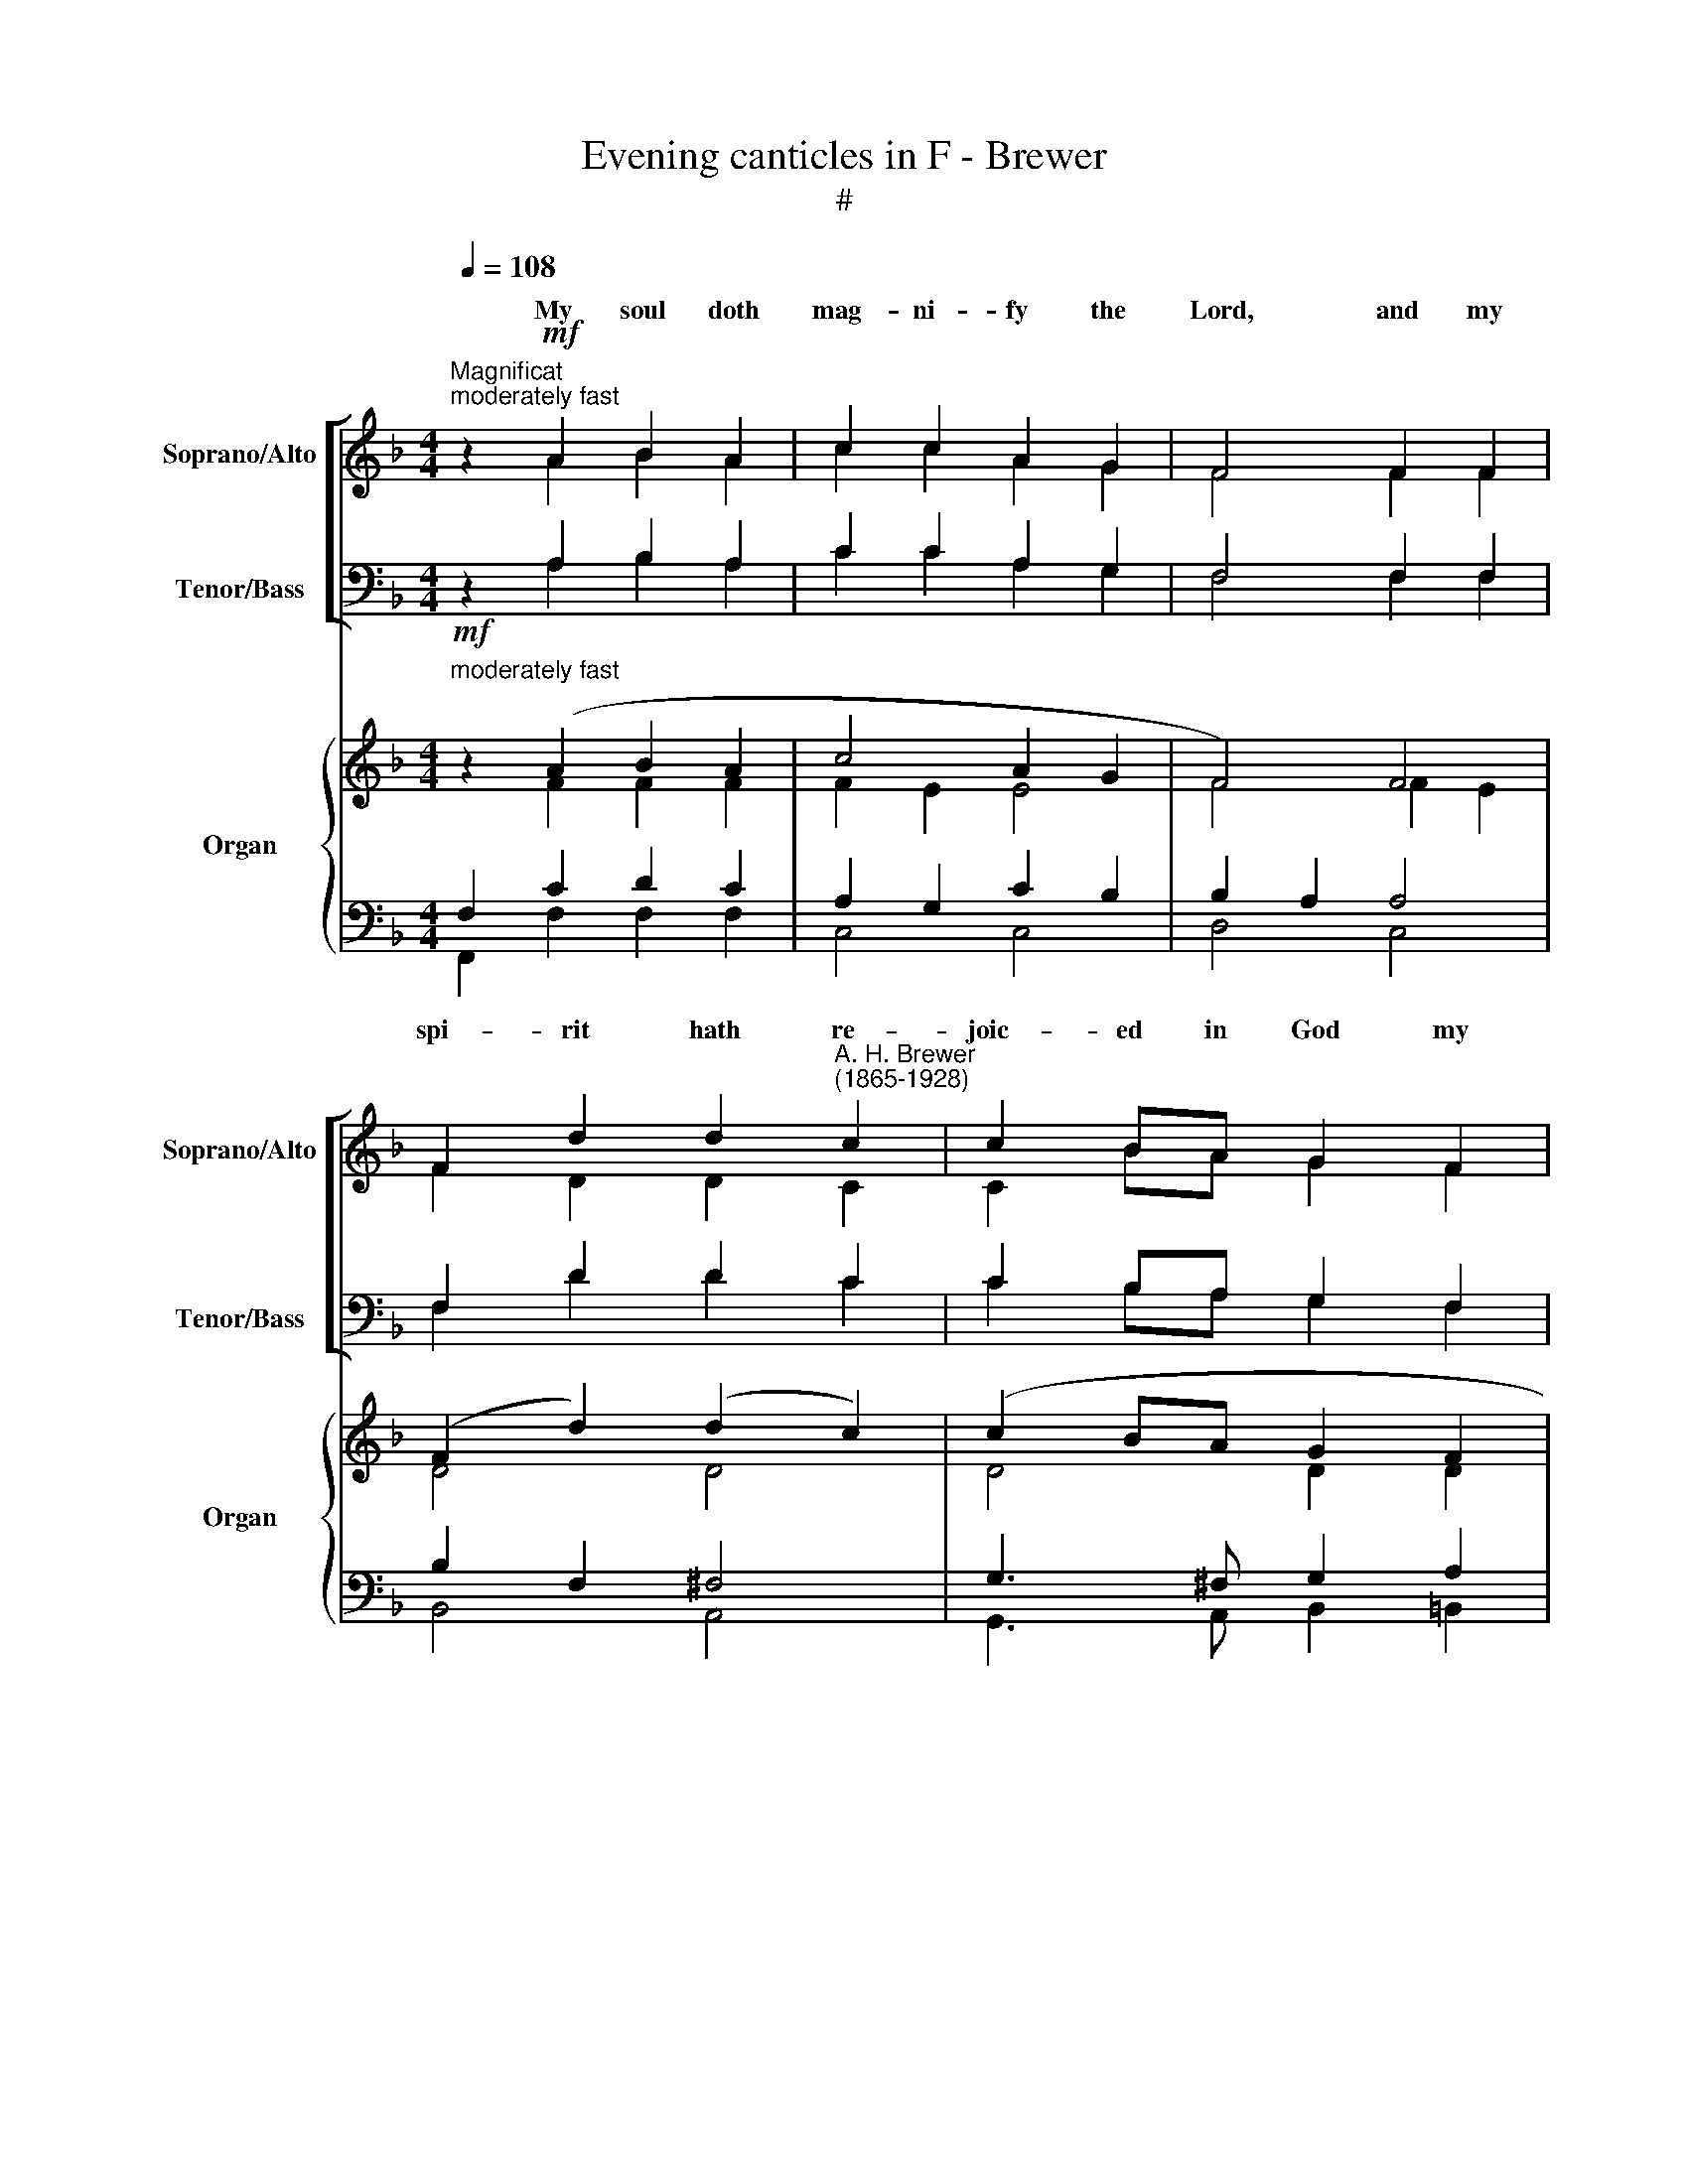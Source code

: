X:1
T:Evening canticles in F - Brewer
T:#
%%score [ ( 1 2 ) ( 3 4 ) ] { ( 5 6 ) | ( 7 8 ) }
L:1/8
Q:1/4=108
M:4/4
K:F
V:1 treble nm="Soprano/Alto" snm="Soprano/Alto"
V:2 treble 
V:3 bass nm="Tenor/Bass" snm="Tenor/Bass"
V:4 bass 
V:5 treble nm="Organ" snm="Organ"
V:6 treble 
V:7 bass 
V:8 bass 
V:1
"^Magnificat""^moderately fast" z2!mf! A2 B2 A2 | c2 c2 A2 G2 | F4 F2 F2 | %3
w: My soul doth|mag- ni- fy the|Lord, and my|
 F2 d2 d2"^A. H. Brewer\n(1865-1928)" c2 | c2 BA G2 F2 | A2 G3 z G2 | G2 FE F2 GA | B3 c A2 A2 | %8
w: spi- rit hath re-|joic- ed in God my|Sa- viour, For|He hath re- gard- ed the|low- li- ness of|
 (A2 G2) (F2 A2) | c2 B z B2 B2 | A3 G (F2 G2) | A4 A2 AA | d2 AA B2 A2 | (A2 G2) F z!f! F2 | %14
w: His * hand\- *|maid- en. For be-|hold, from hence\- *|forth all ge- ne-|ra- tions shall call *|bless\- * ed. For|
 G4 G2 G2 | A2 A4 D2 | B3 A B2 c2 | d6!p! F2 | F4 ^F4 | G4 A4 | c2 B2 A2 G2 | F4!mp! F2 G2 | %22
w: He that is|migh- ty hath|mag- ni- fi- ed|me, and|ho- ly,|ho- ly,|ho- ly is His|Name. And his|
 A2 GG B2 BA | G2 F4 E2 | D2 E2 F2 A2 | (c3 B) A2!f! AA | A2 (^GA) =B2 GE | A6 AA | c>c =Bc d2 BG | %29
w: mer- cy is on them that|fear Him through-|out all ge- ne-|ra\- * tions. He hath|shew- ed * strength with His|arm, He hath|scat- ter- ed the proud in th'i-|
 (e4 d2) A2 | c3 c c2 =B2 | c3 z!mf! E2 E2 | F4 G2 A2 | c2 B2 A2 G2 | F6 F2 | (F2 d2) (d2 c2) | %36
w: ma\- * gi-|na- tion of the|hearts. He hath|put down the|migh- ty from their||hath * ex\- *|
 (c2 BA) G2 F2 | (A2 B2) G2 A2 | F4 z4 | z4"^cresc." c2 c2 | c4 B2 A2 | d2 G2 A2 A2 | %42
w: alt\- * * ed the|hum\- * ble and|meek.|He hath|fill- ed the|hun- gry with good|
 B4"^dim." G2 A2 | B6 B2 | B4 A4 | A4 G2 F2 | E4 F2 G2 | (A2 G2) B2 A2 | G2 F4 E2 | D2 EE F2 A2 | %50
w: things, and the|rich He|hath sent|emp- ty a-|way. He re-|mem\- * b'ring His|* cy hath|hol- pen His ser- vant|
 c3 B A2 AA | A3 G F2 G2 | A2 c2 c2 B2 | d3 d c2 AF | (A4 G2) F2 | (F4 E4) | F2 z2 z4 | %57
w: Is- ra- el, as He|pro- mis- ed to|our fore- fa- thers,|A- bra- ham and his|seed, * for|ev\- *|er.|
!f! D2 D2 F2 GG | A4 A4 | z2 F2 A2 B2 | c6 c2 | A4 c4 | d4 d4 | c8- | c2 z2!mf! F2 G2 | %65
w: Glo- ry be to the|Fa- ther,|and to the|Son, and|to the|Ho- ly|Ghost;|* As it|
 (A2 G2) B2 AA | G2 F4 E2 |!<(! D2 E2 F2 A2!<)! | (c3 B) A4 | A4"^cresc." G2 F2 | %70
w: was * in the be\-|* * is|now, and ev- er|shall * be,|world with- out|
[Q:1/4=105] F4[Q:1/4=101]!f!"^rall." (B4 |[Q:1/4=97] A4[Q:1/4=93] G4) |[Q:1/4=92] F8 |] %73
w: * A\-||men.|
[Q:1/4=96]!p!"^rather slow""^Nunc dimittis"[Q:1/4=96][Q:1/4=96] A6 A2 | c2 c2 B2 A2 | A4 G2 D2 | %76
w: Lord, now|let- test Thou Thy|ser- vant de-|
 F4 G4 | A6 A2 |"^A. H. Brewer\n(1865-1928)" A2 G2 G2 A2 | F4 F2 G2 | A4 G4 | c4 C2 A2 | G4 F4 | %83
w: part in|peace, ac-|cord- ing to Thy|word. For mine|eyes have|seen Thy sal-|va- tion,|
 E3 E ^F2 ^G2 | A4 A2 =B2 | c2 =B2 c2 d2 | (e4 d4) | d4 c2!mf! c2 | c4 E4 | F6 F2 | (F2 A2) c3 d | %91
w: Which Thou hast pre-|par- ed be-|fore the face of|all *|peo- ple; To|be a|light to|light\- * en the|
 c4 B4 |!<(! B3 c d2 f2!<)! | f2 e2 d2 c2 | c6[Q:1/4=95] B2 |"^rall."[Q:1/4=92] A4[Q:1/4=89] G4 | %96
w: Gen- tiles,|and to be the|glo- ry of Thy|peo- ple|Is- ra-|
"^a tempo"[Q:1/4=88] F8[Q:1/4=96] | z8 |!f! D2 D2 F2 GG | A4 A4 | z2 F2 A2 B2 | c6 c2 | A4 c4 | %103
w: el.||Glo- ry be to the|Fa- ther,|and to the|Son, and|to the|
 d4 d4 | c8- | c2 z2!mf! F2 G2 | (A2 G2) B2 AA | G2 F4 E2 |!<(! D2 E2 F2 A2!<)! | (c3 B) A4 | %110
w: Ho- ly|Ghost;|* As it|was * in the be\-|* * is|now, and ev- er|shall * be,|
 A4"^cresc." G2[Q:1/4=95] F2 |[Q:1/4=93] F4[Q:1/4=90]!f!"^rall." (B4 |[Q:1/4=87] A4[Q:1/4=85] G4) | %113
w: world with- out|* A\-||
[Q:1/4=84] !fermata!F8 |] %114
w: men.|
V:2
 z2 A2 B2 A2 | c2 c2 A2 G2 | F4 F2 F2 | F2 D2 D2 C2 | C2 BA G2 F2 | A2 G3 z C2 | C2 CC C2 FF | %7
w: |||||||
 F2 E2 F2 F2 | _E4 E4 | _E2 D z B2 B2 | A3 G (F2 G2) | A4 E2 EE | D2 DD (DE) F2 | (F2 E2) F z F2 | %14
w: |||||* * * call * *||
 G4 G2 G2 | A2 A4 D2 | B,3 A, B,2 C2 | D6 D2 | D4 D4 | D4 D4 | D2 D2 E2 E2 | F4 z4 | x8 | x8 | x8 | %25
w: |||||||||||
 x4 x2 AA | A2 (^GA) =B2 GE | A6 AA | C>C =B,C D2 B,G, | (E4 D2) A,2 | C3 C C2 =B,2 | C3 z E2 E2 | %32
w: |||||||
 F4 G2 A2 | c2 B2 A2 G2 | F4 (F2 E2) | D4 D4 | D4 D2 F2 | F4 F2 E2 | F4 x4 | x8 | x8 | x8 | x8 | %43
w: ||* and *|||||||||
 x8 | x8 | x8 | x4 F2 E2 | (F2 E2) F2 F2 | E2 D4 C2 | D2 CC C2 F2 | F2 E2 F2 FF | _E3 E E2 E2 | %52
w: |||||||||
 _E2 E2 E2 D2 | D2 =E2 F2 FF | F6 D2 | C8 | F2 z2 z4 | D2 D2 F2 GG | A4 A4 | z2 F2 A,2 B,2 | %60
w: ||||||||
 C6 C2 | A,4 C4 | D4 D4 | C8- | C2 z2 F2 E2 | (F2 E2) F2 FF | E2 D4 C2 | D2 C2 C2 F2 | (F2 E2) F4 | %69
w: |||||||||
 _E4 E2 E2 | (_E2 D2) (D2 =E2 | F6 E2) | F8 |] A6 A2 | C2 C2 B,2 A,2 | A,4 G,2 D2 | F4 G4 | A6 A2 | %78
w: |end. * * *||||||||
 A2 G2 G2 A2 | F4 F2 G2 | A4 G4 | c4 C2 A2 | G4 F4 | E3 E ^F2 ^G2 | A4 A2 =B2 | c2 =B2 c2 F2 | %86
w: ||||||||
 (G4 =B4) | =B4 c2 c2 | c4 E4 | F6 F2 | (F2 A2) c3 d | c4 B4 | B3 A B2 d2 | d2 c2 B2 B2 | A6 G2 | %95
w: |||||||||
 F6 E2 | F8 | z8 | D2 D2 F2 GG | A4 A4 | z2 F2 A,2 B,2 | C6 C2 | A,4 C4 | D4 D4 | C8- | %105
w: ||||||||||
 C2 z2 F2 E2 | (F2 E2) F2 FF | E2 D4 C2 | D2 C2 C2 F2 | (F2 E2) F4 | _E4 E2 E2 | (_E2 D2) (D2 =E2 | %112
w: ||||||end. * * *|
 F6 E2) | F8 |] %114
w: ||
V:3
 z2 A,2 B,2 A,2 | C2 C2 A,2 G,2 | F,4 F,2 F,2 | F,2 D2 D2 C2 | C2 B,A, G,2 F,2 | A,2 G,3 z E,2 | %6
w: ||||||
 E,2 F,G, F,2 CC | D2 C2 C2 C2 | (C2 B,2) (A,2 C2) | A,2 B, z B,2 B,2 | A,3 G, (F,2 G,2) | %11
w: |||||
 A,4 ^C2 CC | =C2 CC B,2 (CD) | C3 B, A, z F,2 | G,4 G,2 G,2 | A,2 A,4 D,2 | B,3 A, B,2 C2 | %17
w: |* * * * me *|||||
 D6 B,2 | B,4 C4 | B,4 A,4 | G,2 B,2 C2 B,2 | A,4 z4 | z8 | x8 | x8 | x4 x2 A,A, | %26
w: |||||||||
 A,2 (^G,A,) =B,2 G,E, | A,6 A,A, | C>C =B,C D2 B,G, | (E4 D2) A,2 | C3 C C2 =B,2 | C3 z E,2 E,2 | %32
w: ||||||
 F,4 G,2 A,2 | C2 B,2 A,2 G,2 | F,4 A,4 | (B,2 F,2) ^F,4 | (G,3 ^F,) G,2 D2 | (C2 D2) B,2 C2 | %38
w: ||||||
 A,4 z4 | z8 | z8 | z8 | z8 | z8 | z8 | z8 | z4 A,2 C2 | C4 D2 C2 | (CB,) A,4 A,2 | %49
w: ||||||||||mer\- * * *|
 F,2 G,G, F,2 C2 | D2 C2 C2 CC | C3 B, A,2 B,2 | C2 A,2 A,2 B,2 | B,2 B,2 A,2 CC | D6 G,2 | %55
w: ||||||
 (A,4 G,4) | A,2 z2 z4 | D,2 D,2 F,2 G,G, | A,4 A,4 | z2 F,2 A,2 B,2 | C6 C2 | A,4 C4 | D4 D4 | %63
w: ||||||||
 C8- | C2 z2 A,2 C2 | C4 D2 CC | (CB,) A,4 A,2 | F,2 G,2 F,2 C2 | (D2 C2) C4 | C4 B,2 A,2 | %70
w: |||gin\- * ning, *||||
 (A,2 B,2) (B,4 | C2 D2 G,2 CB,) | A,8 |] A,6 A,2 | C2 C2 B,2 A,2 | A,4 G,2 D,2 | F,4 G,4 | %77
w: |||||||
 A,6 A,2 | A,2 G,2 G,2 A,2 | F,4 F,2 G,2 | A,4 G,4 | C4 C,2 A,2 | G,4 F,4 | E,3 E, ^F,2 ^G,2 | %84
w: |||||||
 A,4 A,2 =B,2 | C2 =B,2 C2 D2 | (E4 D4) | D4 C2 C2 | C4 E,4 | F,6 F,2 | (F,2 A,2) C3 D | C4 B,4 | %92
w: ||||||||
 B,3 C D2 F2 | F2 E2 D2 C2 | C6 B,2 | A,4 G,4 | F,8 | z8 | D,2 D,2 F,2 G,G, | A,4 A,4 | %100
w: ||||||||
 z2 F,2 A,2 B,2 | C6 C2 | A,4 C4 | D4 D4 | C8- | C2 z2 A,2 C2 | C4 D2 CC | (CB,) A,4 A,2 | %108
w: |||||||gin\- * ning, *|
 F,2 G,2 F,2 C2 | (D2 C2) C4 | C4 B,2 A,2 | (A,2 B,2) (B,4 | C2 D2 G,2 CB,) | A,8 |] %114
w: ||||||
V:4
 z2 A,2 B,2 A,2 | C2 C2 A,2 G,2 | F,4 F,2 F,2 | F,2 D2 D2 C2 | C2 B,A, G,2 F,2 | A,2 G,3 z C,2 | %6
w: ||||||
 B,,2 B,,B,, A,,2 A,,A,, | G,,2 C,2 F,2 F,2 | F,4 F,4 | B,,2 B,, z B,2 B,2 | A,3 G, (F,2 G,2) | %11
w: |||||
 A,4 A,2 G,G, | ^F,2 F,F, G,2 (A,B,) | C2 C,2 F, z F,2 | G,4 G,2 G,2 | A,2 A,4 D,2 | %16
w: |||||
 B,3 A, B,2 C2 | D6 B,,2 | B,4 A,4 | G,4 ^F,4 | G,2 G,2 C,2 C,2 | F,4 z4 | z8 | z8 | z8 | %25
w: |||||||||
 z4 z2 A,A, | A,2 (^G,A,) =B,2 G,E, | A,6 A,A, | C>C =B,C D2 B,G, | (E4 D2) A,2 | C3 C C2 =B,2 | %31
w: ||||||
 C3 z E,2 E,2 | F,4 G,2 A,2 | C2 B,2 A,2 G,2 | (F,2 D,2) C,4 | B,,4 A,,4 | (G,,3 A,,) B,,2 =B,,2 | %37
w: |||seat, * *|||
 C,4 C,2 C,2 | D,4 x4 | x8 | x8 | z8 | z8 | z8 | z8 | z8 | z4 D,2 C,2 | (F,2 C,2) B,,2 F,2 | %48
w: |||||||||||
 C,2 D,4 A,,2 | B,,2 B,,B,, A,,2 A,,2 | G,,2 C,2 F,2 F,F, | F,3 F, F,2 F,2 | F,2 F,2 B,,2 B,,2 | %53
w: |||||
 G,,2 G,,2 A,,2 A,,A,, | (B,,4 =B,,2) B,,2 | C,8 | F,2 z2 z4 | D,2 D,2 F,2 G,G, | A,4 A,4 | %59
w: ||||||
 z2 F,2 A,2 B,2 | C6 C2 | A,4 C4 | D4 D4 | C8- | C2 z2 D,2 C,2 | F,2 C,2 B,,2 F,F, | C,2 D,4 A,,2 | %67
w: ||||||||
 B,,2 B,,2 A,,2 A,,2 | (G,,2 C,2) F,4 | F,4 F,2 F,2 | B,,4 G,,4 | A,,2 B,,2 C,4 | F,8 |] A,6 A,2 | %74
w: |||||||
 C2 C2 B,2 A,2 | A,4 G,2 D,2 | F,4 G,4 | A,6 A,2 | A,2 G,2 G,2 A,2 | F,4 F,2 G,2 | A,4 G,4 | %81
w: |||||||
 C4 C,2 A,2 | G,4 F,4 | E,3 E, ^F,2 ^G,2 | A,4 A,2 =B,2 | C2 =B,2 C2 F,2 | (G,4 =B,4) | %87
w: ||||||
 =B,4 C2 C2 | C4 E,4 | F,6 F,2 | (F,2 A,2) C3 D | C4 B,4 | B,3 A, B,2 D2 | D2 C2 B,2 B,2 | %94
w: |||||||
 A,6 G,2 | F,6 E,2 | F,8 | z8 | D,2 D,2 F,2 G,G, | A,4 A,4 | z2 F,2 A,2 B,2 | C6 C2 | A,4 C4 | %103
w: |||||||||
 D4 D4 | C8- | C2 z2 D,2 C,2 | F,2 C,2 B,,2 F,F, | C,2 D,4 A,,2 | B,,2 B,,2 A,,2 A,,2 | %109
w: ||||||
 (G,,2 C,2) F,4 | F,4 F,2 F,2 | B,,4 (G,,4 | A,,2 B,,2 C,4) | !fermata!F,8 |] %114
w: |||||
V:5
!mf!"^moderately fast" z2 (A2 B2 A2 | c4 A2 G2 | F4) F4 | (F2 d2) (d2 c2) | (c2 BA G2 F2 | %5
 A2 G4 (G2 | G2 FE F2 GA | B3 c A2) A2 | A2 G2 F2 A2 | c2 B2) B2 B2 | A3 G F2 G2 | A4 A2 A2 | %12
 d2 A2 B2 A2 | [FA]2 [EG]2 F z!f! [CF]2 | [_EG]4 [EG]2 [EG]2 | [CA]6 [CD]2 | %16
 [B,DB]3 [CDA] [B,DB]2 [Fc]2 | [DFd]6!p! [DF]2 | [DF]4 [D^F]4 | [DG]4 [DA]4 | c2 B2 A2 G2 | %21
 F4!mp! F2 [EG]2 | [FA]2 [CEG]2 [DFB]2 [DFB][CFA] | [EG]2 [DF]4 [CE]2 | D2 [CE]2 [CF]2 [FA]2 | %25
 c3 B [FA]2 [A,CA]-[A,DA] | !>![A,^CEA]2 z2 !>![DE=B]2 z2 | %27
 !>![^CEA]3 !>![EA^c] !>![EAce]2 [EA=ce]2 | [EGce]2 z2 [FGd]2 z2 | [EGce]2 [EGe]2 [DAd]2 [A,DA]2 | %30
 ([CEGc]2 [Dd][Ee] [Ff]2 [FGd]2 | [Gc]2 _B2) (G2 A2 | F4 G2 A2 | c2 B2 [DA]2 [EG]2 | F4) F4 | %35
 (F2 d2) (d2 c2) | c2 BA G2 [DF]2 | A2 B2 x2 [EA]2 | (F2 f2 =B2 d2 | c2) (_b2 e2 g2 | %40
 f2 _e2 d2 a2 | g2 d2 [C_EGc]2 [D^FA]2 | B4) [B,G]2 [A,=FA]2 | B8 | [^CB]4 A4 | [FA]4 [EG]2 [DF]2 | %46
 [CE]4 (F2 [EG]2 | [FA]2 [EG]2 [FB]2 [FA]2 | [EG]2 [DF]4) ([CE]2 | D2 [CE]2 [CF]2 [FA]2 | %50
 c3 B [CFA]4) | A3 G F2 G2 | A2 [Fc]2 [_EFc]2- [DFB]2 | d4 [Fc]2 [FA]F | A4 G2 [DF]2 | F4 E4 | %56
 F2!<(! A2 [^C^c]3 [Dd]!<)! |!f! [DFAd]2 D2 [DF]2 [DG]2 | A4 [A,A]4- | [A,DFA]6 [B,FB]2 | %60
 [Cc]6 [CEBc]2 | [CFA]4 [CGc]4- | [CFAc]4 [DFG=B]4 | [CEGc]2 [EGc]2 [Gce]2 [Gcg]2 | %64
 [cegc']4!mf! (F2 [EG]2 | [FA]2 [EG]2 [DFB]2 [CFA]2 | [EG]2 [DF]4) [CE]2 | %67
!<(! D2 [CE]2 [CF]2 [FA]2!<)! | c3 B [CFA]4 | A4 G2 F2 | F4 B4 | A4 G4 | F8 |]!p! A8 | c4 B2 A2 | %75
 A4 G2 D2 | [DF]4 [CEG]4 | A8 | A2 G2 G2 A2 | F4 (F2 G2 | [FA]4 G4 | [Gc]4 C2 A2 | [CG]4 F4) | %83
 [=B,E]4 ^F2 ^G2 | [EA]6 ([D=B]2 | [Ec]2 [D=B]2 [Ec]2 [Fd]2 | e4 d4 | [FGd]4- [EGc]2)!mf! [CEc]2 | %88
 [CEc]4- [CE]4 | F6 F2 | F2 A2 c3 d | [_Ec]4 [DB]4 |!<(! ([GB]3 [Ac] [Bd]2 [df]2!<)! | %93
 [df]2 [ce]2 [FBd]2 [Gc]2) | c6 B2 |"^rall." A4 G4 |"^a tempo" [CF]2 C2 F2 G2 | %97
 A2!<(! A2 [^C^c]3 [Dd]!<)! |!f! [DFAd]2 D2 [DF]2 [DG]2 | A4 [A,A]4- | [A,DFA]6 [B,FB]2 | %101
 [Cc]6 [CEBc]2 | [CFA]4 [CGc]4- | [CFAc]4 [DFG=B]4 | [CEGc]2 [EGc]2 [Gce]2 [Gcg]2 | %105
 [cegc']4!mf! (F2 [EG]2 | [FA]2 [EG]2 [DFB]2 [CFA]2 | [EG]2 [DF]4) [CE]2 | %108
!<(! D2 [CE]2 [CF]2 [FA]2!<)! | c3 B [CFA]4 | A4 G2 F2 | F4 B4 | A4 G4 | !fermata!F8 |] %114
V:6
 z2 F2 F2 F2 | F2 E2 E4 | F4 F2 E2 | D4 D4 | D4 D2 D2 | C6 C2 | C4 C2 F2 | F2 E2 F2 F2 | _E4 E4 | %9
 _E2 D2 =E2 D2 | ^C4 D4 | D2 ^C2 [CE]2 E2 | D4 DE F2 | x8 | x8 | x8 | x8 | x8 | x8 | x8 | D4 E4 | %21
 x8 | x8 | x8 | x8 | F2 E2 x4 | x8 | x8 | x8 | x8 | x8 | E4 E4 | F2 E2 D4 | [DG]4 x4 | x4 F2 E2 | %35
 D4 D4 | D4 x4 | F4- [FG]2 x2 | x8 | x8 | x8 | x8 | [DG]2 [CD]2 x4 | E4 D4 | x4 D2- [DF]2 | x8 | %46
 x8 | x8 | x8 | x8 | [DF]2 [CE]2 x4 | _E8 | _E4 x4 | D2 =E2 x4 | F6 x2 | C8 | [A,C]4 [GA]4 | x8 | %58
 D2 ^C2 D2 [CG]2 | x8 | F2 E2 F2 x2 | x8 | x8 | x8 | x8 | x8 | x8 | x8 | [DF]2 [CE]2 x4 | E8 | %70
 _E2 D2 D2 =E2 | F6 E2 | F8 |] F4 E4 | _E8 | D8 | x8 | [CF]4 ^C4 | D4 E4 | x4 F4 | x8 | x4 C4 | %82
 x4 D2 C2 | x4 E4 | x8 | C4 x4 | G6 F2 | x8 | x8 | C8 | _E8 | x8 | x8 | x8 | F4 _E2 D2 | F6 E2 | %96
 x2 C2- [CF]4 | [CF]2 [CF]2 [GA]4 | x8 | D2 ^C2 D2 [CG]2 | x8 | F2 E2 F2 x2 | x8 | x8 | x8 | x8 | %106
 x8 | x8 | x8 | [DF]2 [CE]2 x4 | _E8 | _E2 D2 D2 =E2 | F6 E2 | F8 |] %114
V:7
 F,2 C2 D2 C2 | A,2 G,2 C2 B,2 | B,2 A,2 A,4 | B,2 F,2 ^F,4 | G,3 ^F, G,2 A,2 | F,2 E,4 E,2 | %6
 E,2 F,G, F,2[I:staff -1] C2 | D2 C2 C2 C2 |[I:staff +1] C2 B,2 A,2 C2 | A,2 B,2 G,2 F,2 | %10
 E,4 F,2 D,E, | F,2 E,2 A,2 ^C2 | =C4 B,2 CD | C3 B, A, z A,2 | B,4 B,2 G,2 | G,2 ^F,2 =E,2 F,2 | %16
 G,3 ^F, G,2 A,2 | B,6 B,2 | B,4 [A,C]4 | [G,B,]4 [^F,A,]4 | G,2 B,2 C2 B,2 | %21
 [F,A,]4 [D,A,]2 [C,C]2 | [F,C]2 x2 x4 | CB, A,4 A,2 | F,2 G,2 F,2[I:staff -1] C2 | %25
 D2 C2 C2[I:staff +1] F,2 | E,2 z2 ^G,2 z2 | [A,,E,A,]6 [A,,E,A,]2 | [E,G,C]2 z2 [G,=B,]2 z2 | %29
 [C,G,C]2 [E,=B,]2 [F,A,]2 [F,,F,]2 | [G,,E,G,]4 [D,A,]2 [G,=B,]2 |[I:staff -1] C2 D2 C2 B,2 | %32
[I:staff +1] A,4 B,2 ^F,2 | G,4 B,4 | B,2 A,2 A,4 | B,2 F,2 ^F,4 | %36
 [G,,G,]3 [A,,^F,] [B,,G,]2 =B,,2 | C2 D2 B,2 C2 | A,2-"^cresc." [A,D]2 [F,G,D]4 | %39
 [E,G,C]4 [B,C]4 | [A,C]4 [CD^F]4 | [B,DG]4 x4 | x4"^dim." x4 | G,4 F,4 | E,4 F,2 A,2 | =B,8 | %46
 C2 _B,2 A,2 C2 |[I:staff -1] C4 D2 C2 |[I:staff +1] CB, A,4 A,2 | F,2 G,2 F,2[I:staff -1] C2 | %50
[I:staff +1] x8 | C3 B, A,2 B,2 | C2 A,2 A,2 B,2 | B,4 A,2 C2 |[I:staff -1] D6 G,2 | %55
[I:staff +1] A,4 G,4 | F,4 E,4 | F,2 [F,A,]2 [F,A,]2 [D,G,]2 | E,4 [F,,F,]2 [E,,E,]2 | %59
 [D,,D,]6 [_D,,_D,]2 | [C,,C,]2 [B,,B,]2 [A,,A,]2 [G,,G,]2 | [F,,F,]4 [E,,E,]4 | %62
 [D,,D,]4 [G,,G,]4 | C,2 C2 [G,C]2 [E,C]2 | C2 B,2 [D,A,]2 [C,C]2 | C4 x4 | CB, [D,A,]4 [A,,A,]2 | %67
 F,2 G,2 F,2 C2 | x8 | C4"^cresc." B,2 A,2 | A,2 B,2"^rall." B,4 | C2 D2 G,2 CB, | A,8 |] C8 | %74
 A,4 B,2 C2 | B,8- | B,8 | x8 | x8 | x4 A,2 B,2 | C4 [=B,D]4 | x8 | A,4 =B,2 A,2 | ^G,4 A,2 =B,2 | %84
 x8 | A,4 [_A,C]4 | C4 =B,4 | =B,4 C2 x2 | x8 | x8 | x8 | A,4 B,4 | [G,B,]3 [A,C] [B,D]2 [DF]2 | %93
 [DF]2 [CE]2 [B,D]2 B,2 | A,4 A,2 B,2 | C4 B,4 | x8 | x4 E,4 | F,2 [F,A,]2 [F,A,]2 [D,G,]2 | %99
 E,4 [F,,F,]2 [E,,E,]2 | [D,,D,]6 [_D,,_D,]2 | [C,,C,]2 [B,,B,]2 [A,,A,]2 [G,,G,]2 | %102
 [F,,F,]4 [E,,E,]4 | [D,,D,]4 [G,,G,]4 | C,2 C2 [G,C]2 [E,C]2 | C2 B,2 [D,A,]2 [C,C]2 | C4 x4 | %107
 CB, [D,A,]4 [A,,A,]2 | F,2 G,2 F,2 C2 | x8 | C4"^cresc." B,2 A,2 | A,2 B,2"^rall." B,4 | %112
 C2 D2 G,2 CB, | A,8 |] %114
V:8
 F,,2 F,2 F,2 F,2 | C,4 C,4 | D,4 C,4 | B,,4 A,,4 | G,,3 A,, B,,2 =B,,2 | C,6 C,2 | B,,4 A,,4 | %7
 G,,2 C,2 F,2 F,2 | F,4 F,4 | [B,,F,]4 G,,4 | A,,4 D,C, B,,2 | A,,4 A,,2 G,2 | ^F,4 G,2 A,B, | %13
 C2 C,2 F, z F,2 | _E,4 E,2 E,2 | D,6 D,2 | G,,3 D, G,2 =F,2 | B,,6 B,,2 | x8 | x8 | G,4 C,4 | x8 | %22
 x2 C,2 B,,2 B,,F, | C,2 D,4 A,,2 | B,,4 A,,4 | G,,2 C,2 F,2 F,,2 | E,,2 z2 E,,2 z2 | x8 | %28
 G,,2 z2 G,,2 z2 | x8 | x8 | C,4 C,4 | D,2 C,2 B,,2 A,,2 | G,,4 C,4 | D,4 C,4 | B,,4 A,,4 | x8 | %37
 C,4 C,4 | D,4 x4 | x4 G2 E2 | x8 | x8 | G,4 G,,4 | G,,8- | G,,4 F,,4 | G,,8 | C,4 D,2 C,2 | %47
 F,2 C,2 B,,2 F,2 | C,2 D,4 A,,2 | B,,4 A,,4 | G,,2 C,2 [F,,F,]4 | F,8 | F,4 B,,4 | %53
 G,,4 A,,2 A,,2 | B,,4 =B,,4 | C,8 | F,,4 E,,4 | D,,2 C,2 B,,4 | A,,2 G,,2 x4 | x8 | x8 | x8 | x8 | %63
 x8 | C,4 x4 | F,2 C,2 B,,2 F,2 | C,2 x2 x4 | B,,4 A,,4 | G,,2 C,2 F,4 | F,8 | B,,4 G,,4 | %71
 A,,2 B,,2 C,4 | F,8 |] [F,,F,]8- | [F,,F,]8 | [F,,F,]8 | [F,,F,]8 | [F,,F,A,]4 [A,,F,]4 | %78
 [B,,F,]4 [C,B,]4 | [F,A,]4 F,4- | F,8 | [E,C]4 [F,A,]4 | D,8- | D,8 | [C,A,]6 [=B,,^G,]2 | %85
 A,,4 _A,,4 | [G,,G,]8 | [C,G,]6 [C,G,]2 | [_B,,G,]8 | [A,,F,]8 | [F,,F,A,]8 | B,,8 | G,8 | %93
 C,4 D,2 E,2 | F,4 ^F,2 G,2 | C,8 | [F,,F,A,]8- | [F,,F,A,]4 E,,4 | D,,2 C,2 B,,4 | A,,2 G,,2 x4 | %100
 x8 | x8 | x8 | x8 | x8 | C,4 x4 | F,2 C,2 B,,2 F,2 | C,2 x2 x4 | B,,4 A,,4 | G,,2 C,2 F,4 | F,8 | %111
 B,,4 G,,4 | A,,2 B,,2 C,4 | !fermata!F,8 |] %114

